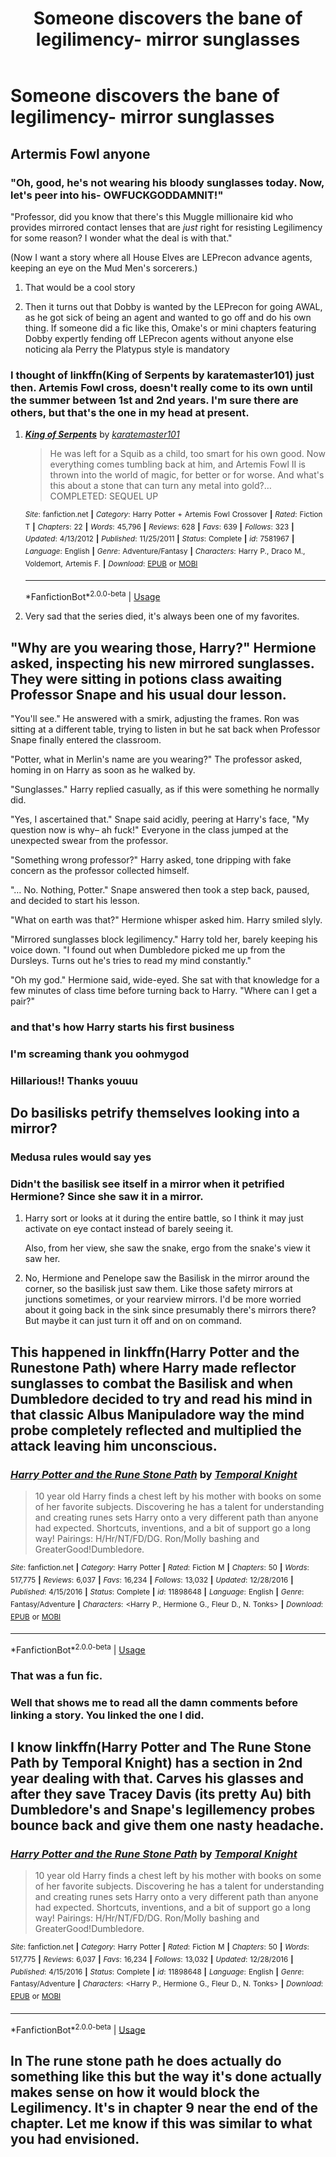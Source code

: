 #+TITLE: Someone discovers the bane of legilimency- mirror sunglasses

* Someone discovers the bane of legilimency- mirror sunglasses
:PROPERTIES:
:Author: Dalashas
:Score: 250
:DateUnix: 1594466976.0
:DateShort: 2020-Jul-11
:FlairText: Prompt
:END:

** Artermis Fowl anyone
:PROPERTIES:
:Score: 117
:DateUnix: 1594470550.0
:DateShort: 2020-Jul-11
:END:

*** "Oh, good, he's not wearing his bloody sunglasses today. Now, let's peer into his- OWFUCKGODDAMNIT!"

"Professor, did you know that there's this Muggle millionaire kid who provides mirrored contact lenses that are /just/ right for resisting Legilimency for some reason? I wonder what the deal is with that."

(Now I want a story where all House Elves are LEPrecon advance agents, keeping an eye on the Mud Men's sorcerers.)
:PROPERTIES:
:Author: ForwardDiscussion
:Score: 120
:DateUnix: 1594478010.0
:DateShort: 2020-Jul-11
:END:

**** That would be a cool story
:PROPERTIES:
:Author: Gandhi211
:Score: 22
:DateUnix: 1594484783.0
:DateShort: 2020-Jul-11
:END:


**** Then it turns out that Dobby is wanted by the LEPrecon for going AWAL, as he got sick of being an agent and wanted to go off and do his own thing. If someone did a fic like this, Omake's or mini chapters featuring Dobby expertly fending off LEPrecon agents without anyone else noticing ala Perry the Platypus style is mandatory
:PROPERTIES:
:Author: A_Pringles_Can95
:Score: 20
:DateUnix: 1594499975.0
:DateShort: 2020-Jul-12
:END:


*** I thought of linkffn(King of Serpents by karatemaster101) just then. Artemis Fowl cross, doesn't really come to its own until the summer between 1st and 2nd years. I'm sure there are others, but that's the one in my head at present.
:PROPERTIES:
:Author: Twinborne
:Score: 14
:DateUnix: 1594480634.0
:DateShort: 2020-Jul-11
:END:

**** [[https://www.fanfiction.net/s/7581967/1/][*/King of Serpents/*]] by [[https://www.fanfiction.net/u/2126408/karatemaster101][/karatemaster101/]]

#+begin_quote
  He was left for a Squib as a child, too smart for his own good. Now everything comes tumbling back at him, and Artemis Fowl II is thrown into the world of magic, for better or for worse. And what's this about a stone that can turn any metal into gold?... COMPLETED: SEQUEL UP
#+end_quote

^{/Site/:} ^{fanfiction.net} ^{*|*} ^{/Category/:} ^{Harry} ^{Potter} ^{+} ^{Artemis} ^{Fowl} ^{Crossover} ^{*|*} ^{/Rated/:} ^{Fiction} ^{T} ^{*|*} ^{/Chapters/:} ^{22} ^{*|*} ^{/Words/:} ^{45,796} ^{*|*} ^{/Reviews/:} ^{628} ^{*|*} ^{/Favs/:} ^{639} ^{*|*} ^{/Follows/:} ^{323} ^{*|*} ^{/Updated/:} ^{4/13/2012} ^{*|*} ^{/Published/:} ^{11/25/2011} ^{*|*} ^{/Status/:} ^{Complete} ^{*|*} ^{/id/:} ^{7581967} ^{*|*} ^{/Language/:} ^{English} ^{*|*} ^{/Genre/:} ^{Adventure/Fantasy} ^{*|*} ^{/Characters/:} ^{Harry} ^{P.,} ^{Draco} ^{M.,} ^{Voldemort,} ^{Artemis} ^{F.} ^{*|*} ^{/Download/:} ^{[[http://www.ff2ebook.com/old/ffn-bot/index.php?id=7581967&source=ff&filetype=epub][EPUB]]} ^{or} ^{[[http://www.ff2ebook.com/old/ffn-bot/index.php?id=7581967&source=ff&filetype=mobi][MOBI]]}

--------------

*FanfictionBot*^{2.0.0-beta} | [[https://github.com/tusing/reddit-ffn-bot/wiki/Usage][Usage]]
:PROPERTIES:
:Author: FanfictionBot
:Score: 10
:DateUnix: 1594480679.0
:DateShort: 2020-Jul-11
:END:


**** Very sad that the series died, it's always been one of my favorites.
:PROPERTIES:
:Author: TBestIG
:Score: 1
:DateUnix: 1594506695.0
:DateShort: 2020-Jul-12
:END:


** "Why are you wearing those, Harry?" Hermione asked, inspecting his new mirrored sunglasses. They were sitting in potions class awaiting Professor Snape and his usual dour lesson.

"You'll see." He answered with a smirk, adjusting the frames. Ron was sitting at a different table, trying to listen in but he sat back when Professor Snape finally entered the classroom.

"Potter, what in Merlin's name are you wearing?" The professor asked, homing in on Harry as soon as he walked by.

"Sunglasses." Harry replied casually, as if this were something he normally did.

"Yes, I ascertained that." Snape said acidly, peering at Harry's face, "My question now is why-- ah fuck!" Everyone in the class jumped at the unexpected swear from the professor.

"Something wrong professor?" Harry asked, tone dripping with fake concern as the professor collected himself.

"... No. Nothing, Potter." Snape answered then took a step back, paused, and decided to start his lesson.

"What on earth was that?" Hermione whisper asked him. Harry smiled slyly.

"Mirrored sunglasses block legilimency." Harry told her, barely keeping his voice down. "I found out when Dumbledore picked me up from the Dursleys. Turns out he's tries to read my mind constantly."

"Oh my god." Hermione said, wide-eyed. She sat with that knowledge for a few minutes of class time before turning back to Harry. "Where can I get a pair?"
:PROPERTIES:
:Author: SunQuest
:Score: 167
:DateUnix: 1594469537.0
:DateShort: 2020-Jul-11
:END:

*** and that's how Harry starts his first business
:PROPERTIES:
:Author: HealerBlack
:Score: 29
:DateUnix: 1594480145.0
:DateShort: 2020-Jul-11
:END:


*** I'm screaming thank you oohmygod
:PROPERTIES:
:Author: Dalashas
:Score: 41
:DateUnix: 1594474505.0
:DateShort: 2020-Jul-11
:END:


*** Hillarious!! Thanks youuu
:PROPERTIES:
:Author: AstrantiaMajor
:Score: 8
:DateUnix: 1594496789.0
:DateShort: 2020-Jul-12
:END:


** Do basilisks petrify themselves looking into a mirror?
:PROPERTIES:
:Author: I_cant_even_blink
:Score: 40
:DateUnix: 1594479289.0
:DateShort: 2020-Jul-11
:END:

*** Medusa rules would say yes
:PROPERTIES:
:Author: Dalashas
:Score: 42
:DateUnix: 1594481550.0
:DateShort: 2020-Jul-11
:END:


*** Didn't the basilisk see itself in a mirror when it petrified Hermione? Since she saw it in a mirror.
:PROPERTIES:
:Author: Whiteyes00
:Score: 11
:DateUnix: 1594484092.0
:DateShort: 2020-Jul-11
:END:

**** Harry sort or looks at it during the entire battle, so I think it may just activate on eye contact instead of barely seeing it.

Also, from her view, she saw the snake, ergo from the snake's view it saw her.
:PROPERTIES:
:Author: Uncommonality
:Score: 16
:DateUnix: 1594485249.0
:DateShort: 2020-Jul-11
:END:


**** No, Hermione and Penelope saw the Basilisk in the mirror around the corner, so the basilisk just saw them. Like those safety mirrors at junctions sometimes, or your rearview mirrors. I'd be more worried about it going back in the sink since presumably there's mirrors there? But maybe it can just turn it off and on on command.
:PROPERTIES:
:Author: I_cant_even_blink
:Score: 8
:DateUnix: 1594494075.0
:DateShort: 2020-Jul-11
:END:


** This happened in linkffn(Harry Potter and the Runestone Path) where Harry made reflector sunglasses to combat the Basilisk and when Dumbledore decided to try and read his mind in that classic Albus Manipuladore way the mind probe completely reflected and multiplied the attack leaving him unconscious.
:PROPERTIES:
:Author: The-Apprentice-Autho
:Score: 23
:DateUnix: 1594485739.0
:DateShort: 2020-Jul-11
:END:

*** [[https://www.fanfiction.net/s/11898648/1/][*/Harry Potter and the Rune Stone Path/*]] by [[https://www.fanfiction.net/u/1057022/Temporal-Knight][/Temporal Knight/]]

#+begin_quote
  10 year old Harry finds a chest left by his mother with books on some of her favorite subjects. Discovering he has a talent for understanding and creating runes sets Harry onto a very different path than anyone had expected. Shortcuts, inventions, and a bit of support go a long way! Pairings: H/Hr/NT/FD/DG. Ron/Molly bashing and GreaterGood!Dumbledore.
#+end_quote

^{/Site/:} ^{fanfiction.net} ^{*|*} ^{/Category/:} ^{Harry} ^{Potter} ^{*|*} ^{/Rated/:} ^{Fiction} ^{M} ^{*|*} ^{/Chapters/:} ^{50} ^{*|*} ^{/Words/:} ^{517,775} ^{*|*} ^{/Reviews/:} ^{6,037} ^{*|*} ^{/Favs/:} ^{16,234} ^{*|*} ^{/Follows/:} ^{13,032} ^{*|*} ^{/Updated/:} ^{12/28/2016} ^{*|*} ^{/Published/:} ^{4/15/2016} ^{*|*} ^{/Status/:} ^{Complete} ^{*|*} ^{/id/:} ^{11898648} ^{*|*} ^{/Language/:} ^{English} ^{*|*} ^{/Genre/:} ^{Fantasy/Adventure} ^{*|*} ^{/Characters/:} ^{<Harry} ^{P.,} ^{Hermione} ^{G.,} ^{Fleur} ^{D.,} ^{N.} ^{Tonks>} ^{*|*} ^{/Download/:} ^{[[http://www.ff2ebook.com/old/ffn-bot/index.php?id=11898648&source=ff&filetype=epub][EPUB]]} ^{or} ^{[[http://www.ff2ebook.com/old/ffn-bot/index.php?id=11898648&source=ff&filetype=mobi][MOBI]]}

--------------

*FanfictionBot*^{2.0.0-beta} | [[https://github.com/tusing/reddit-ffn-bot/wiki/Usage][Usage]]
:PROPERTIES:
:Author: FanfictionBot
:Score: 3
:DateUnix: 1594485783.0
:DateShort: 2020-Jul-11
:END:


*** That was a fun fic.
:PROPERTIES:
:Score: 2
:DateUnix: 1594487433.0
:DateShort: 2020-Jul-11
:END:


*** Well that shows me to read all the damn comments before linking a story. You linked the one I did.
:PROPERTIES:
:Author: popcornrocks19
:Score: 1
:DateUnix: 1594500247.0
:DateShort: 2020-Jul-12
:END:


** I know linkffn(Harry Potter and The Rune Stone Path by Temporal Knight) has a section in 2nd year dealing with that. Carves his glasses and after they save Tracey Davis (its pretty Au) bith Dumbledore's and Snape's legillemency probes bounce back and give them one nasty headache.
:PROPERTIES:
:Author: popcornrocks19
:Score: 4
:DateUnix: 1594500147.0
:DateShort: 2020-Jul-12
:END:

*** [[https://www.fanfiction.net/s/11898648/1/][*/Harry Potter and the Rune Stone Path/*]] by [[https://www.fanfiction.net/u/1057022/Temporal-Knight][/Temporal Knight/]]

#+begin_quote
  10 year old Harry finds a chest left by his mother with books on some of her favorite subjects. Discovering he has a talent for understanding and creating runes sets Harry onto a very different path than anyone had expected. Shortcuts, inventions, and a bit of support go a long way! Pairings: H/Hr/NT/FD/DG. Ron/Molly bashing and GreaterGood!Dumbledore.
#+end_quote

^{/Site/:} ^{fanfiction.net} ^{*|*} ^{/Category/:} ^{Harry} ^{Potter} ^{*|*} ^{/Rated/:} ^{Fiction} ^{M} ^{*|*} ^{/Chapters/:} ^{50} ^{*|*} ^{/Words/:} ^{517,775} ^{*|*} ^{/Reviews/:} ^{6,037} ^{*|*} ^{/Favs/:} ^{16,234} ^{*|*} ^{/Follows/:} ^{13,032} ^{*|*} ^{/Updated/:} ^{12/28/2016} ^{*|*} ^{/Published/:} ^{4/15/2016} ^{*|*} ^{/Status/:} ^{Complete} ^{*|*} ^{/id/:} ^{11898648} ^{*|*} ^{/Language/:} ^{English} ^{*|*} ^{/Genre/:} ^{Fantasy/Adventure} ^{*|*} ^{/Characters/:} ^{<Harry} ^{P.,} ^{Hermione} ^{G.,} ^{Fleur} ^{D.,} ^{N.} ^{Tonks>} ^{*|*} ^{/Download/:} ^{[[http://www.ff2ebook.com/old/ffn-bot/index.php?id=11898648&source=ff&filetype=epub][EPUB]]} ^{or} ^{[[http://www.ff2ebook.com/old/ffn-bot/index.php?id=11898648&source=ff&filetype=mobi][MOBI]]}

--------------

*FanfictionBot*^{2.0.0-beta} | [[https://github.com/tusing/reddit-ffn-bot/wiki/Usage][Usage]]
:PROPERTIES:
:Author: FanfictionBot
:Score: 2
:DateUnix: 1594500190.0
:DateShort: 2020-Jul-12
:END:


** In The rune stone path he does actually do something like this but the way it's done actually makes sense on how it would block the Legilimency. It's in chapter 9 near the end of the chapter. Let me know if this was similar to what you had envisioned.
:PROPERTIES:
:Author: SherbertOtter
:Score: 1
:DateUnix: 1594479285.0
:DateShort: 2020-Jul-11
:END:
